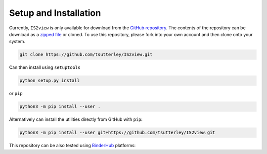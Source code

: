 ======================
Setup and Installation
======================

Currently, ``IS2view`` is only available for download from the `GitHub repository <https://github.com/tsutterley/IS2view>`_.
The contents of the repository can be download as a
`zipped file <https://github.com/tsutterley/IS2view/archive/main.zip>`_  or cloned.
To use this repository, please fork into your own account and then clone onto your system.

.. code-block:: bash

    git clone https://github.com/tsutterley/IS2view.git

Can then install using ``setuptools``

.. code-block:: bash

    python setup.py install

or ``pip``

.. code-block:: bash

    python3 -m pip install --user .

Alternatively can install the utilities directly from GitHub with ``pip``:

.. code-block:: bash

    python3 -m pip install --user git+https://github.com/tsutterley/IS2view.git

| This repository can be also tested using `BinderHub <https://github.com/jupyterhub/binderhub>`_ platforms:
| |Binder| |Pangeo|

.. |Binder| image:: https://mybinder.org/badge_logo.svg
   :target: https://mybinder.org/v2/gh/tsutterley/IS2view/main

.. |Pangeo| image:: https://img.shields.io/static/v1.svg?logo=Jupyter&label=PangeoBinderAWS&message=us-west-2&color=orange
   :target: https://aws-uswest2-binder.pangeo.io/v2/gh/tsutterley/IS2view/main?urlpath=lab
